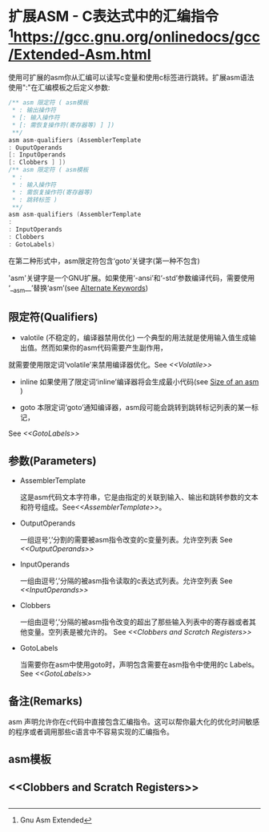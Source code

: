 * 扩展ASM - C表达式中的汇编指令 [fn:1:Gnu Asm Extended]https://gcc.gnu.org/onlinedocs/gcc/Extended-Asm.html
  
  使用可扩展的asm你从汇编可以读写c变量和使用c标签进行跳转。扩展asm语法使用":"在汇编模板之后定义参数:
  #+BEGIN_SRC c
  /** asm 限定符 ( asm模板
   * : 输出操作符
   * [: 输入操作符
   * [: 需恢复操作符(寄存器等) ] ])
   **/
  asm asm-qualifiers (AssemblerTemplate
  : OuputOperands
  [: InputOperands
  [: Clobbers ] ])
  /** asm 限定符 ( asm模板
   * :
   * : 输入操作符
   * : 需恢复操作符(寄存器等)
   * : 跳转标签 )
   **/
  asm asm-qualifiers (AssemblerTemplate
  :
  : InputOperands
  : Clobbers
  : GotoLabels)

  #+END_SRC

  在第二种形式中，asm限定符包含‘goto’关键字(第一种不包含)
  
  'asm'关键字是一个GNU扩展。如果使用‘-ansi’和‘-std’参数编译代码，需要使用 ‘__asm__’替换‘asm’(see [[http://gcc.gnu.org/onlinedocs/gcc/Alternate-Keywords.html#Alternate-Keywords][Alternate Keywords]])

** 限定符(Qualifiers)

- valotile (不稳定的，编译器禁用优化)
  一个典型的用法就是使用输入值生成输出值。然而如果你的asm代码需要产生副作用，
就需要使用限定词‘volatile’来禁用编译器优化。See [[<<Volatile>>]]

- inline
  如果使用了限定词‘inline’编译器将会生成最小代码(see [[https://gcc.gnu.org/onlinedocs/gcc/Size-of-an-asm.html#Size-of-an-asm][Size of an asm]] )

- goto
  本限定词‘goto’通知编译器，asm段可能会跳转到跳转标记列表的某一标记，
See [[<<GotoLabels>>]]

** 参数(Parameters)

- AssemblerTemplate
  
  这是asm代码文本字符串，它是由指定的关联到输入、输出和跳转参数的文本和符号组成。See[[<<AssemblerTemplate>>]]。

- OutputOperands

  一组逗号‘,’分割的需要被asm指令改变的c变量列表。允许空列表 See [[<<OutputOperands>>]]

- InputOperands

  一组由逗号‘,’分隔的被asm指令读取的c表达式列表。允许空列表 See [[<<InputOperands>>]]

- Clobbers

  一组由逗号‘,’分隔的被asm指令改变的超出了那些输入列表中的寄存器或者其他变量。空列表是被允许的。 See [[<<Clobbers and Scratch Registers>>]]

- GotoLabels

  当需要你在asm中使用goto时，声明包含需要在asm指令中使用的c Labels。See [[<<GotoLabels>>]]


** 备注(Remarks)

   asm 声明允许你在c代码中直接包含汇编指令。这可以帮你最大化的优化时间敏感的程序或者调用那些c语言中不容易实现的汇编指令。

   
   
** asm模板 <<AssemblerTemplate>>
   

** <<OutputOperands>>


** <<InputOperands>>


** <<Clobbers and Scratch Registers>>


** <<GotoLabels>>
